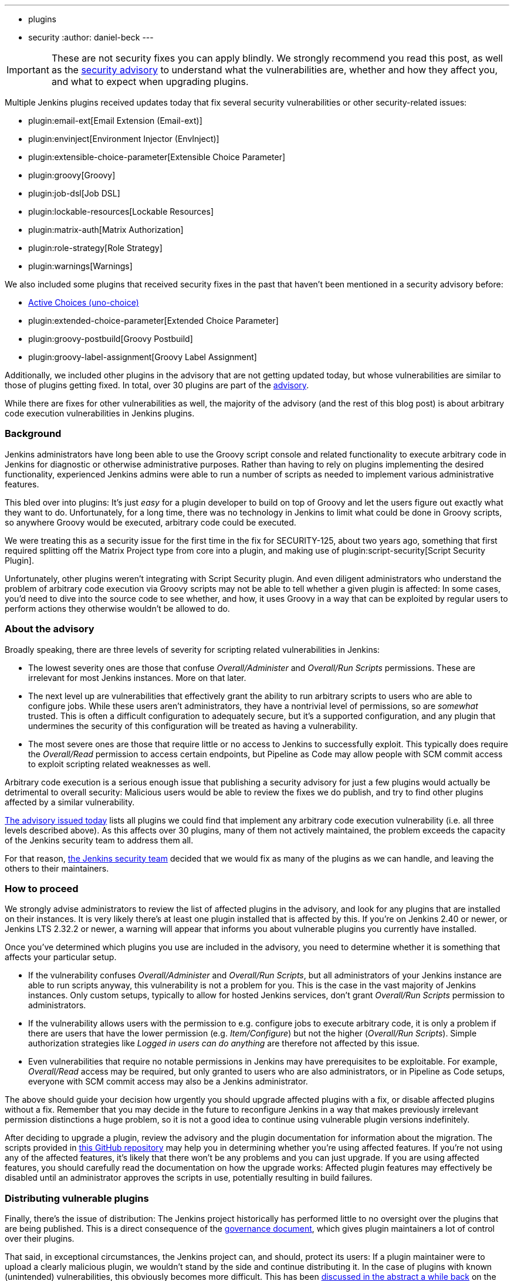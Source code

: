 ---
:layout: post
:title: Important Scripting-related Security Advisory
:tags:
- plugins
- security
:author: daniel-beck
---

IMPORTANT: These are not security fixes you can apply blindly. We strongly recommend you read this post, as well as the link:/security/advisory/2017-04-10/[security advisory] to understand what the vulnerabilities are, whether and how they affect you, and what to expect when upgrading plugins.

Multiple Jenkins plugins received updates today that fix several security vulnerabilities or other security-related issues:

* plugin:email-ext[Email Extension (Email-ext)]
* plugin:envinject[Environment Injector (EnvInject)]
* plugin:extensible-choice-parameter[Extensible Choice Parameter]
* plugin:groovy[Groovy]
* plugin:job-dsl[Job DSL]
* plugin:lockable-resources[Lockable Resources]
* plugin:matrix-auth[Matrix Authorization]
* plugin:role-strategy[Role Strategy]
* plugin:warnings[Warnings]

We also included some plugins that received security fixes in the past that haven't been mentioned in a security advisory before:

* link:https://wiki.jenkins.io/display/JENKINS/Active+Choices+Plugin[Active Choices (uno-choice)]
* plugin:extended-choice-parameter[Extended Choice Parameter]
* plugin:groovy-postbuild[Groovy Postbuild]
* plugin:groovy-label-assignment[Groovy Label Assignment]

Additionally, we included other plugins in the advisory that are not getting updated today, but whose vulnerabilities are similar to those of plugins getting fixed.
In total, over 30 plugins are part of the link:/security/advisory/2017-04-10/[advisory].

While there are fixes for other vulnerabilities as well, the majority of the advisory (and the rest of this blog post) is about arbitrary code execution vulnerabilities in Jenkins plugins.

=== Background

Jenkins administrators have long been able to use the Groovy script console and related functionality to execute arbitrary code in Jenkins for diagnostic or otherwise administrative purposes.
Rather than having to rely on plugins implementing the desired functionality, experienced Jenkins admins were able to run a number of scripts as needed to implement various administrative features.

This bled over into plugins:
It's just _easy_ for a plugin developer to build on top of Groovy and let the users figure out exactly what they want to do.
Unfortunately, for a long time, there was no technology in Jenkins to limit what could be done in Groovy scripts, so anywhere Groovy would be executed, arbitrary code could be executed.

We were treating this as a security issue for the first time in the fix for SECURITY-125, about two years ago, something that first required splitting off the Matrix Project type from core into a plugin, and making use of plugin:script-security[Script Security Plugin].

Unfortunately, other plugins weren't integrating with Script Security plugin.
And even diligent administrators who understand the problem of arbitrary code execution via Groovy scripts may not be able to tell whether a given plugin is affected:
In some cases, you'd need to dive into the source code to see whether, and how, it uses Groovy in a way that can be exploited by regular users to perform actions they otherwise wouldn't be allowed to do.

=== About the advisory

Broadly speaking, there are three levels of severity for scripting related vulnerabilities in Jenkins:

* The lowest severity ones are those that confuse _Overall/Administer_ and _Overall/Run Scripts_ permissions.
  These are irrelevant for most Jenkins instances.
  More on that later.
* The next level up are vulnerabilities that effectively grant the ability to run arbitrary scripts to users who are able to configure jobs.
  While these users aren't administrators, they have a nontrivial level of permissions, so are _somewhat_ trusted.
  This is often a difficult configuration to adequately secure, but it's a supported configuration, and any plugin that undermines the security of this configuration will be treated as having a vulnerability.
* The most severe ones are those that require little or no access to Jenkins to successfully exploit.
  This typically does require the _Overall/Read_ permission to access certain endpoints, but Pipeline as Code may allow people with SCM commit access to exploit scripting related weaknesses as well.

Arbitrary code execution is a serious enough issue that publishing a security advisory for just a few plugins would actually be detrimental to overall security:
Malicious users would be able to review the fixes we do publish, and try to find other plugins affected by a similar vulnerability.

link:/security/advisory/2017-04-10/[The advisory issued today] lists all plugins we could find that implement any arbitrary code execution vulnerability (i.e. all three levels described above).
As this affects over 30 plugins, many of them not actively maintained, the problem exceeds the capacity of the Jenkins security team to address them all.

For that reason, link:/security[the Jenkins security team] decided that we would fix as many of the plugins as we can handle, and leaving the others to their maintainers.


=== How to proceed

We strongly advise administrators to review the list of affected plugins in the advisory, and look for any plugins that are installed on their instances.
It is very likely there's at least one plugin installed that is affected by this.
If you're on Jenkins 2.40 or newer, or Jenkins LTS 2.32.2 or newer, a warning will appear that informs you about vulnerable plugins you currently have installed.

Once you've determined which plugins you use are included in the advisory, you need to determine whether it is something that affects your particular setup.

* If the vulnerability confuses _Overall/Administer_ and _Overall/Run Scripts_, but all administrators of your Jenkins instance are able to run scripts anyway, this vulnerability is not a problem for you.
  This is the case in the vast majority of Jenkins instances.
  Only custom setups, typically to allow for hosted Jenkins services, don't grant _Overall/Run Scripts_ permission to administrators.
* If the vulnerability allows users with the permission to e.g. configure jobs to execute arbitrary code, it is only a problem if there are users that have the lower permission (e.g. _Item/Configure_) but not the higher (_Overall/Run Scripts_).
  Simple authorization strategies like _Logged in users can do anything_ are therefore not affected by this issue.
* Even vulnerabilities that require no notable permissions in Jenkins may have prerequisites to be exploitable.
  For example, _Overall/Read_ access may be required, but only granted to users who are also administrators, or in Pipeline as Code setups, everyone with SCM commit access may also be a Jenkins administrator.

The above should guide your decision how urgently you should upgrade affected plugins with a fix, or disable affected plugins without a fix.
Remember that you may decide in the future to reconfigure Jenkins in a way that makes previously irrelevant permission distinctions a huge problem, so it is not a good idea to continue using vulnerable plugin versions indefinitely.

After deciding to upgrade a plugin, review the advisory and the plugin documentation for information about the migration.
The scripts provided in link:https://github.com/jenkinsci-cert/security-advisory-2017-04-10[this GitHub repository] may help you in determining whether you're using affected features.
If you're not using any of the affected features, it's likely that there won't be any problems and you can just upgrade.
If you are using affected features, you should carefully read the documentation on how the upgrade works: Affected plugin features may effectively be disabled until an administrator approves the scripts in use, potentially resulting in build failures.


=== Distributing vulnerable plugins

Finally, there's the issue of distribution:
The Jenkins project historically has performed little to no oversight over the plugins that are being published.
This is a direct consequence of the link:/project/governance[governance document], which gives plugin maintainers a lot of control over their plugins.

That said, in exceptional circumstances, the Jenkins project can, and should, protect its users:
If a plugin maintainer were to upload a clearly malicious plugin, we wouldn't stand by the side and continue distributing it.
In the case of plugins with known (unintended) vulnerabilities, this obviously becomes more difficult.
This has been link:https://groups.google.com/d/msg/jenkinsci-dev/NaAqqChOVmY/BvA_TuzjAQAJ[discussed in the abstract a while back] on the link:/mailing-lists[jenkinsci-dev mailing list], and the majority of participants in that discussion agreed that we should suspend distribution of vulnerable plugins if the security team doesn't have the capacity to address the problem, and the vulnerability would remain unfixed otherwise.

We decided to temporarily suspend distribution of plugins via the Jenkins project update sites if they allow users with lower privileges (no _Overall/Administer_) to execute arbitrary code.
Users who really need to download these plugins can do so via our link:https://repo.jenkins-ci.org/[Artifactory Maven repository].
Once an affected plugin receives a fix, we'd of course resume distribution via the update sites.

Plugins that mistake _Overall/Administer_ and _Overall/Run Scripts_ continue being distributed, albeit with link:/blog/2017/01/10/security-warnings/[a warning shown to Jenkins administrators], as the setup required for this to make a difference is pretty rare.

Unfortunately, we were unable to adequately inform all plugin maintainers before publication of the advisory, so there are several plugins with fewer than 500 installations that are actively maintained but whose maintainers we didn't contact prior to this advisory.
For that, I am really sorry, and can only ask for understanding from the maintainers of affected plugins.
The number of affected plugins and the coordination and review required simply exceeded our capabilities.

---

Subscribe to the link:/mailing-lists[jenkinsci-advisories mailing list] to receive important notifications related to Jenkins security.
